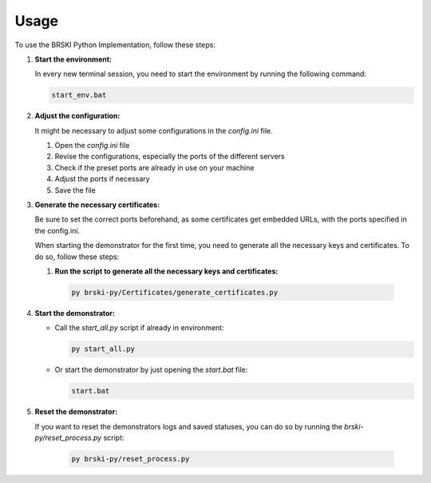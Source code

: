 Usage
=====

To use the BRSKI Python Implementation, follow these steps:

1. **Start the environment:**

   In every new terminal session, you need to start the environment by running the following command:

   .. code-block:: shell

      start_env.bat

2. **Adjust the configuration:**

   It might be necessary to adjust some configurations in the `config.ini` file.

   1. Open the `config.ini` file
   2. Revise the configurations, especially the ports of the different servers
   3. Check if the preset ports are already in use on your machine
   4. Adjust the ports if necessary
   5. Save the file

3. **Generate the necessary certificates:**

   Be sure to set the correct ports beforehand, as some certificates get embedded URLs, with the ports specified in the config.ini.
   
   When starting the demonstrator for the first time, you need to generate all the necessary keys and certificates.  
   To do so, follow these steps:
   
   1.  **Run the script to generate all the necessary keys and certificates:**

      .. code-block:: shell

         py brski-py/Certificates/generate_certificates.py

4. **Start the demonstrator:**

   - Call the `start_all.py` script if already in environment:

     .. code-block:: shell

        py start_all.py

   - Or start the demonstrator by just opening the `start.bat` file:

     .. code-block:: shell

        start.bat

5. **Reset the demonstrator:**

   If you want to reset the demonstrators logs and saved statuses, you can do so by running the `brski-py/reset_process.py` script: 

     .. code-block:: shell

        py brski-py/reset_process.py
